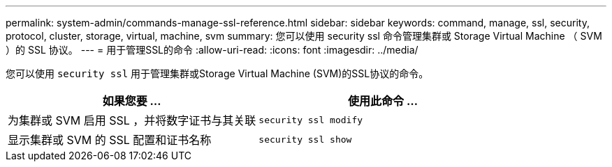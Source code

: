 ---
permalink: system-admin/commands-manage-ssl-reference.html 
sidebar: sidebar 
keywords: command, manage, ssl, security, protocol, cluster, storage, virtual, machine, svm 
summary: 您可以使用 security ssl 命令管理集群或 Storage Virtual Machine （ SVM ）的 SSL 协议。 
---
= 用于管理SSL的命令
:allow-uri-read: 
:icons: font
:imagesdir: ../media/


[role="lead"]
您可以使用 `security ssl` 用于管理集群或Storage Virtual Machine (SVM)的SSL协议的命令。

|===
| 如果您要 ... | 使用此命令 ... 


 a| 
为集群或 SVM 启用 SSL ，并将数字证书与其关联
 a| 
`security ssl modify`



 a| 
显示集群或 SVM 的 SSL 配置和证书名称
 a| 
`security ssl show`

|===